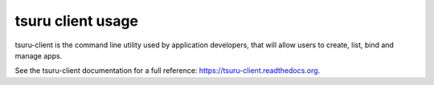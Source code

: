 .. Copyright 2012 tsuru authors. All rights reserved.
   Use of this source code is governed by a BSD-style
   license that can be found in the LICENSE file.

++++++++++++++++++
tsuru client usage
++++++++++++++++++

tsuru-client is the command line utility used by application developers,
that will allow users to create, list, bind and manage apps.

See the tsuru-client documentation for a full reference:
https://tsuru-client.readthedocs.org.
